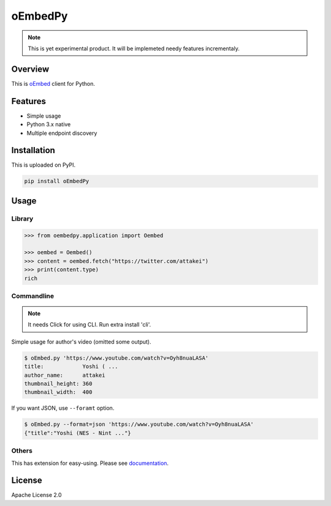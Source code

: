 ========
oEmbedPy
========

.. note::

   This is yet experimental product.
   It will be implemeted needy features incrementaly.

Overview
========

This is `oEmbed <https://oembed.com>`_ client for Python.

Features
========

* Simple usage
* Python 3.x native
* Multiple endpoint discovery

Installation
============

This is uploaded on PyPI.

.. code-block:: console

   pip install oEmbedPy

Usage
=====

Library
-------

.. code-block:: pycon

    >>> from oembedpy.application import Oembed

    >>> oembed = Oembed()
    >>> content = oembed.fetch("https://twitter.com/attakei")
    >>> print(content.type)
    rich

Commandline
-----------

.. note:: It needs Click for using CLI. Run extra install 'cli'.

Simple usage for author's video (omitted some output).

.. code-block:: console

   $ oEmbed.py 'https://www.youtube.com/watch?v=Oyh8nuaLASA'
   title:            Yoshi ( ...
   author_name:      attakei
   thumbnail_height: 360
   thumbnail_width:  400

If you want JSON, use ``--foramt`` option.

.. code-block:: console

   $ oEmbed.py --format=json 'https://www.youtube.com/watch?v=Oyh8nuaLASA'
   {"title":"Yoshi (NES - Nint ..."}

Others
------

This has extension for easy-using.
Please see `documentation <https://oEmbedPy.rtfd.io>`_.

License
=======

Apache License 2.0

